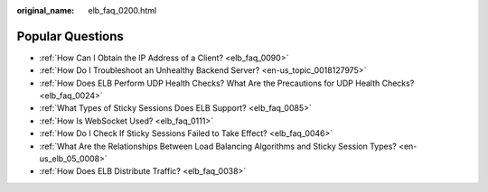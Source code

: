 :original_name: elb_faq_0200.html

.. _elb_faq_0200:

Popular Questions
=================

-  :ref:`How Can I Obtain the IP Address of a Client? <elb_faq_0090>`
-  :ref:`How Do I Troubleshoot an Unhealthy Backend Server? <en-us_topic_0018127975>`
-  :ref:`How Does ELB Perform UDP Health Checks? What Are the Precautions for UDP Health Checks? <elb_faq_0024>`
-  :ref:`What Types of Sticky Sessions Does ELB Support? <elb_faq_0085>`
-  :ref:`How Is WebSocket Used? <elb_faq_0111>`
-  :ref:`How Do I Check If Sticky Sessions Failed to Take Effect? <elb_faq_0046>`
-  :ref:`What Are the Relationships Between Load Balancing Algorithms and Sticky Session Types? <en-us_elb_05_0008>`
-  :ref:`How Does ELB Distribute Traffic? <elb_faq_0038>`
